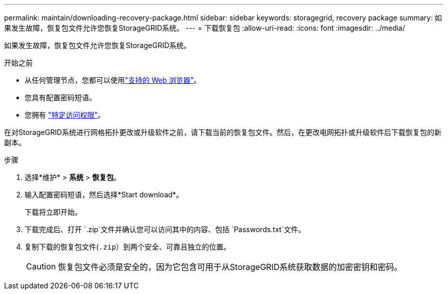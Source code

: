 ---
permalink: maintain/downloading-recovery-package.html 
sidebar: sidebar 
keywords: storagegrid, recovery package 
summary: 如果发生故障，恢复包文件允许您恢复StorageGRID系统。 
---
= 下载恢复包
:allow-uri-read: 
:icons: font
:imagesdir: ../media/


[role="lead"]
如果发生故障，恢复包文件允许您恢复StorageGRID系统。

.开始之前
* 从任何管理节点，您都可以使用link:../admin/web-browser-requirements.html["支持的 Web 浏览器"]。
* 您具有配置密码短语。
* 您拥有 link:../admin/admin-group-permissions.html["特定访问权限"]。


在对StorageGRID系统进行网格拓扑更改或升级软件之前，请下载当前的恢复包文件。然后，在更改电网拓扑或升级软件后下载恢复包的新副本。

.步骤
. 选择*维护* > *系统* > *恢复包*。
. 输入配置密码短语，然后选择*Start download*。
+
下载将立即开始。

. 下载完成后、打开 `.zip`文件并确认您可以访问其中的内容、包括 `Passwords.txt`文件。
. 复制下载的恢复包文件(`.zip`）到两个安全、可靠且独立的位置。
+

CAUTION: 恢复包文件必须是安全的，因为它包含可用于从StorageGRID系统获取数据的加密密钥和密码。


